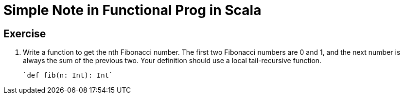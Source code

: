 // = Your Blog title
// See https://hubpress.gitbooks.io/hubpress-knowledgebase/content/ for information about the parameters.
// :hp-image: /covers/cover.png
// :published_at: 2019-01-31
// :hp-tags: HubPress, Blog, Open_Source,
// :hp-alt-title: My English Title

= Simple Note in Functional Prog in Scala

== Exercise
. Write a function to get the nth Fibonacci number. The first two Fibonacci numbers are 0 and 1, and the next number is always the sum of the previous two. Your definition should use a local tail-recursive function.
+
[source, scala]
`def fib(n: Int): Int`


